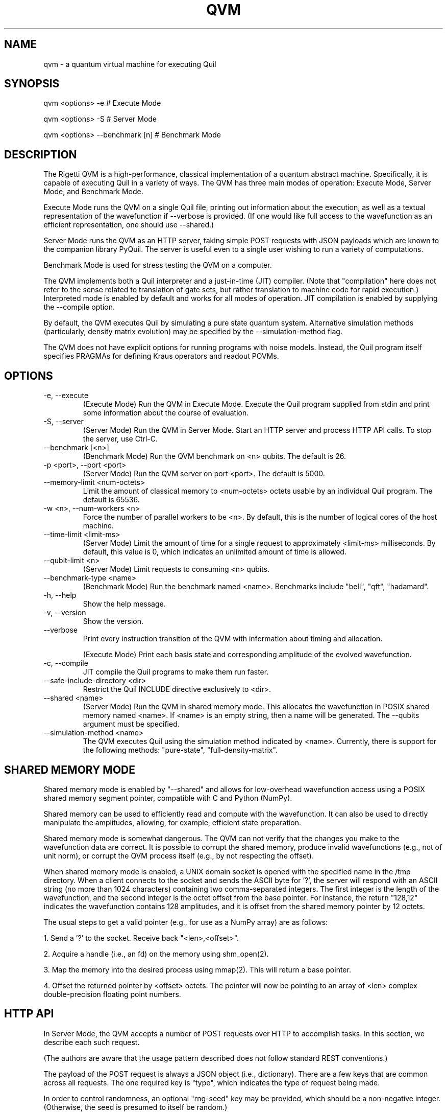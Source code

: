 .TH QVM 1 "21 September 2018" "version 0.16.0 (qvm: 0.20.0) [1b48c69]" 
.SH NAME
qvm \- a quantum virtual machine for executing Quil
.SH SYNOPSIS

qvm <options> -e                # Execute Mode

qvm <options> -S                # Server Mode

qvm <options> --benchmark [n]   # Benchmark Mode
.SH DESCRIPTION
The Rigetti QVM is a high-performance, classical implementation of a
quantum abstract machine. Specifically, it is capable of executing
Quil in a variety of ways. The QVM has three main modes of operation:
Execute Mode, Server Mode, and Benchmark Mode.

Execute Mode runs the QVM on a single Quil file, printing out
information about the execution, as well as a textual representation
of the wavefunction if --verbose is provided. (If one would like full
access to the wavefunction as an efficient representation, one should
use --shared.)

Server Mode runs the QVM as an HTTP server, taking simple POST
requests with JSON payloads which are known to the companion library
PyQuil. The server is useful even to a single user wishing to run a
variety of computations.

Benchmark Mode is used for stress testing the QVM on a computer.

The QVM implements both a Quil interpreter and a just-in-time (JIT)
compiler. (Note that "compilation" here does not refer to the sense
related to translation of gate sets, but rather translation to machine
code for rapid execution.) Interpreted mode is enabled by default and
works for all modes of operation. JIT compilation is enabled by
supplying the --compile option.

By default, the QVM executes Quil by simulating a pure state quantum
system. Alternative simulation methods (particularly, density matrix
evolution) may be specified by the --simulation-method flag.

The QVM does not have explicit options for running programs with noise
models. Instead, the Quil program itself specifies PRAGMAs for
defining Kraus operators and readout POVMs.
.SH OPTIONS
.IP "-e, --execute"
(Execute Mode) Run the QVM in Execute Mode. Execute the Quil program
supplied from stdin and print some information about the course of
evaluation.
.IP "-S, --server"
(Server Mode) Run the QVM in Server Mode. Start an HTTP server and
process HTTP API calls. To stop the server, use Ctrl-C.
.IP "--benchmark [<n>]"
(Benchmark Mode) Run the QVM benchmark on <n> qubits. The default is 26.
.IP "-p <port>, --port <port>"
(Server Mode) Run the QVM server on port <port>. The default is 5000.
.IP "--memory-limit <num-octets>"
Limit the amount of classical memory to <num-octets> octets usable by
an individual Quil program. The default is 65536.
.IP "-w <n>, --num-workers <n>"
Force the number of parallel workers to be <n>. By default, this is
the number of logical cores of the host machine.
.IP "--time-limit <limit-ms>"
(Server Mode) Limit the amount of time for a single request to
approximately <limit-ms> milliseconds. By default, this value is 0,
which indicates an unlimited amount of time is allowed.
.IP "--qubit-limit <n>"
(Server Mode) Limit requests to consuming <n> qubits.
.IP "--benchmark-type <name>"
(Benchmark Mode) Run the benchmark named <name>. Benchmarks include
"bell", "qft", "hadamard".
.IP "-h, --help"
Show the help message.
.IP "-v, --version"
Show the version.
.IP "--verbose"
Print every instruction transition of the QVM with information about
timing and allocation.

(Execute Mode) Print each basis state and corresponding amplitude of
the evolved wavefunction.
.IP "-c, --compile"
JIT compile the Quil programs to make them run faster.
.IP "--safe-include-directory <dir>"
Restrict the Quil INCLUDE directive exclusively to <dir>.
.IP "--shared <name>"
(Server Mode) Run the QVM in shared memory mode. This allocates the
wavefunction in POSIX shared memory named <name>. If <name> is an
empty string, then a name will be generated. The --qubits argument
must be specified.
.IP "--simulation-method <name>"
The QVM executes Quil using the simulation method indicated by <name>.
Currently, there is support for the following methods: "pure-state",
"full-density-matrix".

.SH SHARED MEMORY MODE
Shared memory mode is enabled by "--shared" and allows for
low-overhead wavefunction access using a POSIX shared memory segment
pointer, compatible with C and Python (NumPy).

Shared memory can be used to efficiently read and compute with the
wavefunction. It can also be used to directly manipulate the
amplitudes, allowing, for example, efficient state preparation.

Shared memory mode is somewhat dangerous. The QVM can not verify that
the changes you make to the wavefunction data are correct. It is
possible to corrupt the shared memory, produce invalid wavefunctions
(e.g., not of unit norm), or corrupt the QVM process itself (e.g., by
not respecting the offset).

When shared memory mode is enabled, a UNIX domain socket is opened
with the specified name in the /tmp directory. When a client connects
to the socket and sends the ASCII byte for '?', the server will
respond with an ASCII string (no more than 1024 characters) containing
two comma-separated integers. The first integer is the length of the
wavefunction, and the second integer is the octet offset from the base
pointer. For instance, the return "128,12" indicates the wavefunction
contains 128 amplitudes, and it is offset from the shared memory
pointer by 12 octets.

The usual steps to get a valid pointer (e.g., for use as a NumPy
array) are as follows:

1. Send a '?' to the socket. Receive back "<len>,<offset>".

2. Acquire a handle (i.e., an fd) on the memory using shm_open(2).

3. Map the memory into the desired process using mmap(2). This will
return a base pointer.

4. Offset the returned pointer by <offset>
octets. The pointer will now be pointing to an array of <len> complex
double-precision floating point numbers.
.SH HTTP API
In Server Mode, the QVM accepts a number of POST requests over HTTP to
accomplish tasks. In this section, we describe each such request.

(The authors are aware that the usage pattern described does not
follow standard REST conventions.)

The payload of the POST request is always a JSON object (i.e.,
dictionary). There are a few keys that are common across all
requests. The one required key is "type", which indicates the type of
request being made.

In order to control randomness, an optional "rng-seed" key may be
provided, which should be a non-negative integer. (Otherwise, the seed
is presumed to itself be random.)

Lastly, there are two optional keys, "gate-noise" and
"measurement-noise", which control the inclusion of Pauli noise
channels. The "gate-noise" key is a list of four numbers in the unit
interval, corresponding to the probabilities of a Pauli I, X, Y, or Z
happening after each gate. Similarly, "measurement-noise" is a single
number in the unit interval corresponding to the probability of a
classical bit-flip error.

"ping" \- Ping the server.
.RS
Returns a string saying "pong" with the Lisp universal time, the
number of seconds that have elapsed since the beginning of 1900,
ignoring leap seconds.
.RE

"version" \- Get the server's version.
.RS
Returns a string containing the version of the server. This is the
same version as provided by the "--version" option.
.RE

"info" \- Get information about the server.
.RS
Returns a JSON object whose keys are strings naming various runtime
parameters of the server. The corresponding values are strings
representing the parameter values at the time of the request.
.RE

"multishot" \- Perform a multishot experiment.
.RS
Runs a program a specified number of times, recording and producing
classical memory output.

For this call, the payload requires extra keys.

The "trials" value should be a non-negative integer indicating how many
shots to perform.

The "addresses" value should be a JSON object whose keys are classical
memory region names (e.g., "ro"), and whose values are either lists of
specified addresses (to query for particular addresses, or the JSON
Boolean true (to query all addresses).

The "quil-instructions" value should be a string containing a Quil
program. (The keys "compiled-quil" and "uncompiled-quil" are also
accepted, but precedence is in the order stated.)

Returns a JSON object whose keys are the requested memory region
names, and whose values are lists of shot results, where a shot result
is a list of the requested data for that region.
.RE

"wavefunction" \- Compute the wavefunction.
.RS
Runs a program, and returns the calculated wavefunction. Note that
this call is in general very expensive, and one should instead
consider using "--shared" mode.

For this call, the payload requires extra keys.

The "quil-instructions" value should be a string containing a Quil
program. (The keys "compiled-quil" and "uncompiled-quil" are also
accepted, but precedence is in the order stated.)

The wavefunction is returned as a binary stream of octets
("application/octet-stream"). The HTTP response field "Content-Length"
contains the number of octets that will be sent. Finally, the octets
themselves encode IEEE-754 complex double-precision floating-point
numbers in standard computational order. For example, the first group
of 8 octets refer to, in big-endian order, the real part of the
amplitude associated with the all-zero state. The next group of 8
octets refer to the imaginary part of that amplitude.
.RE

"multishot-measure" \- Perform an optimized multishot experiment.
.RS
This API call is similar to the "multishot" call, but is
optimized for pure unitary circuits. In essence, this call constructs
a wavefunction, and samples it as a probability distribution. Because
of this, this is not a drop-in replacement for the "multishot" call.

Note that if the program contains non-deterministic control flow, such
non-determinism won't be captured in the statistics of the
sampling. (This is because the program is only run once.) Similarly,
if one has measurements, those measurements will be performed and the
wavefunction will be projected out. In general, if a given program has
measurements or control flow, this is not the correct API call to
use. One should use "multishot" instead.

For this call, the payload requires extra keys.

The "quil-instructions" value should be a string containing a Quil
program. (The keys "compiled-quil" and "uncompiled-quil" are also
accepted, but precedence is in the order stated.)

The "trials" value should be a non-negative integer indicating how many
shots to perform.

The "qubits" value should be a list of non-negative integer qubit
indexes whose measurements we desire.

Returns a list of shot results, where each shot result contains a list
of bit-wise measurements of the requested qubits.

.RE
"expectation" \- Compute the expectation value of an operator.
.RS
This API call efficiently computes expectation values of a collection
of operators O1, O2, ..., On against a given state vector
Psi. Specifically, it returns <Psi| Oi |Psi> for each i. It does so in
an optimized and efficient manner, and has the same caveats as the
"multishot-measure" call.

For this call, the payload requires extra keys.

The "state-preparation" value should be a Quil program, as a string,
which constructs "Psi". (One may also do state preparation indirectly
through shared memory mode.)

The "operators" value should be a list of Quil programs, corresponding
to the operators whose expectations are to be computed.

Returns a list of expectation values of the operators.
.RE


.SH EXAMPLES
qvm -e < file.quil
.RS
Run a Quil file on the QVM.
.RE

printf "H 0\\nCNOT 0 1\\nCNOT 1 2" | qvm --verbose -e
.RS
Create a 3-qubit Bell state, printing information about the execution along the way.
.RE

qvm -S -p 1234
.RS
Start a QVM server for use with PyQuil on port 1234.
.RE

qvm -c --benchmark 25 --benchmark-type qft
.RS
Benchmark a 25-qubit quantum Fourier transform in compiled mode.
.RE
.SH BUGS
Shared memory mode does not work with QVMs executing noisy programs
(i.e., ones where Kraus operators or POVMs are specified).

The WAIT instruction does nothing.
.SH SUPPORT
Contact <support@rigetti.com> or Robert Smith <robert@rigetti.com>.
.SH COPYRIGHT
Copyright (c) 2018 Rigetti Computing
.SH SEE ALSO
quilc(1)

